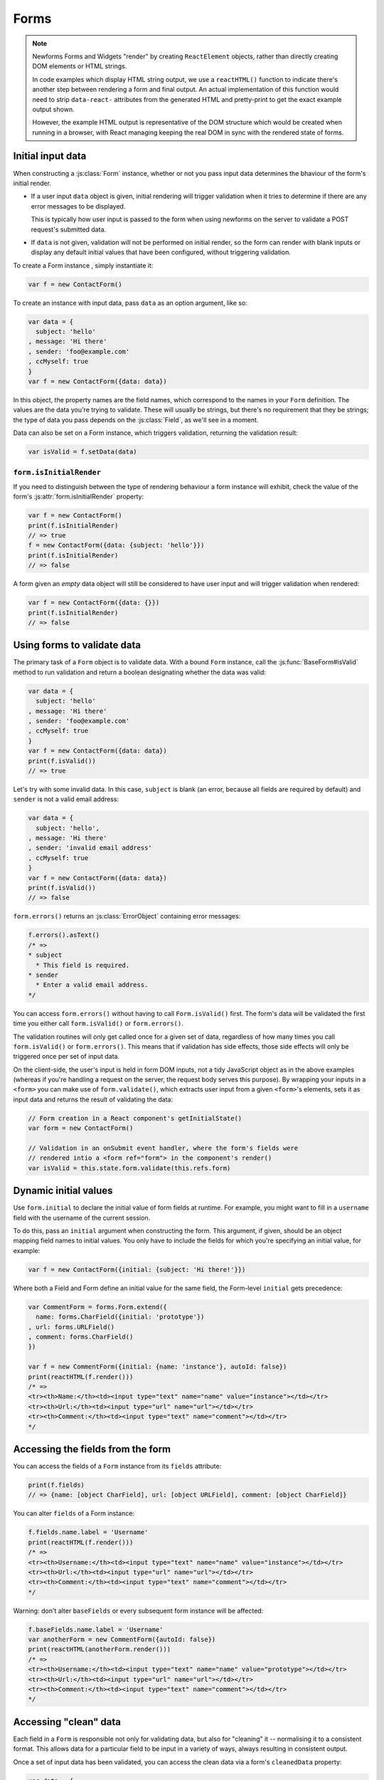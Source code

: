 =====
Forms
=====

.. Note::

   Newforms Forms and Widgets "render" by creating ``ReactElement`` objects,
   rather than directly creating DOM elements or HTML strings.

   In code examples which display HTML string output, we use a ``reactHTML()``
   function to indicate there's another step between rendering a form and final
   output. An actual implementation of this function would need to strip
   ``data-react-`` attributes from the generated HTML and pretty-print to get
   the exact example output shown.

   However, the example HTML output is representative of the DOM structure
   which would be created when running in a browser, with React managing
   keeping the real DOM in sync with the rendered state of forms.

.. _ref-form-initial-input-data:

Initial input data
==================

When constructing a :js:class:`Form` instance, whether or not you pass input
data determines the bhaviour of the form's initial render.

* If a user input ``data`` object is given, initial rendering will trigger
  validation when it tries to determine if there are any error messages to be
  displayed.

  This is typically how user input is passed to the form when using newforms on
  the server to validate a POST request's submitted data.

* If ``data`` is not given, validation will not be performed on initial render,
  so the form can render with blank inputs or display any default initial values
  that have been configured, without triggering validation.

To create a Form instance , simply instantiate it:

.. code-block:: javascript

   var f = new ContactForm()

To create an instance with input data, pass ``data`` as an option argument, like
so:

.. code-block:: javascript

   var data = {
     subject: 'hello'
   , message: 'Hi there'
   , sender: 'foo@example.com'
   , ccMyself: true
   }
   var f = new ContactForm({data: data})

In this object, the property names are the field names, which correspond to the
names in your ``Form`` definition. The values are the data you're trying to
validate. These will usually be strings, but there's no requirement that they be
strings; the type of data you pass depends on the :js:class:`Field`, as we'll
see in a moment.

Data can also be set on a Form instance, which triggers validation, returning
the validation result:

.. code-block:: javascript

   var isValid = f.setData(data)

``form.isInitialRender``
------------------------

If you need to distinguish between the type of rendering behaviour a form
instance will exhibit, check the value of the form's :js:attr:`form.isInitialRender`
property:

.. code-block:: javascript

   var f = new ContactForm()
   print(f.isInitialRender)
   // => true
   f = new ContactForm({data: {subject: 'hello'}})
   print(f.isInitialRender)
   // => false

A form given an *empty* data object will still be considered to have user input
and will trigger validation when rendered:

.. code-block:: javascript

   var f = new ContactForm({data: {}})
   print(f.isInitialRender)
   // => false

Using forms to validate data
============================

The primary task of a ``Form`` object is to validate data. With a bound
``Form`` instance, call the :js:func:`BaseForm#isValid` method to run validation
and return a boolean designating whether the data was valid:

.. code-block:: javascript

   var data = {
     subject: 'hello'
   , message: 'Hi there'
   , sender: 'foo@example.com'
   , ccMyself: true
   }
   var f = new ContactForm({data: data})
   print(f.isValid())
   // => true

Let's try with some invalid data. In this case, ``subject`` is blank (an error,
because all fields are required by default) and ``sender`` is not a valid
email address:

.. code-block:: javascript

   var data = {
     subject: 'hello',
   , message: 'Hi there'
   , sender: 'invalid email address'
   , ccMyself: true
   }
   var f = new ContactForm({data: data})
   print(f.isValid())
   // => false

``form.errors()`` returns an :js:class:`ErrorObject` containing error messages:

.. code-block:: javascript

   f.errors().asText()
   /* =>
   * subject
     * This field is required.
   * sender
     * Enter a valid email address.
   */

You can access ``form.errors()`` without having to call ``Form.isValid()``
first. The form's data will be validated the first time you either call
``form.isValid()`` or ``form.errors()``.

The validation routines will only get called once for a given set of data,
regardless of how many times you call ``form.isValid()`` or ``form.errors()``.
This means that if validation has side effects, those side effects will only be
triggered once per set of input data.

On the client-side, the user's input is held in form DOM inputs, not a tidy
JavaScript object as in the above examples (whereas if you're handling a request
on the server, the request body serves this purpose). By wrapping your inputs in
a ``<form>`` you can make use of ``form.validate()``, which extracts user input
from a given ``<form>``'s elements, sets it as input data and returns the result
of validating the data:

.. code-block:: javascript

   // Form creation in a React component's getInitialState()
   var form = new ContactForm()

   // Validation in an onSubmit event handler, where the form's fields were
   // rendered intio a <form ref="form"> in the component's render()
   var isValid = this.state.form.validate(this.refs.form)

.. _ref-dynamic-initial-values:

Dynamic initial values
======================

Use ``form.initial`` to declare the initial value of form fields at runtime. For
example, you might want to fill in a ``username`` field with the username of the
current session.

To do this, pass an ``initial`` argument when constructing the form. This
argument, if given, should be an object mapping field names to initial values.
You only have to include the fields for which you're specifying an initial
value, for example:

.. code-block:: javascript

   var f = new ContactForm({initial: {subject: 'Hi there!'}})

Where both a Field and Form define an initial value for the same field, the
Form-level ``initial`` gets precedence:

.. code-block:: javascript

   var CommentForm = forms.Form.extend({
     name: forms.CharField({initial: 'prototype'})
   , url: forms.URLField()
   , comment: forms.CharField()
   })

   var f = new CommentForm({initial: {name: 'instance'}, autoId: false})
   print(reactHTML(f.render()))
   /* =>
   <tr><th>Name:</th><td><input type="text" name="name" value="instance"></td></tr>
   <tr><th>Url:</th><td><input type="url" name="url"></td></tr>
   <tr><th>Comment:</th><td><input type="text" name="comment"></td></tr>
   */

Accessing the fields from the form
==================================

You can access the fields of a ``Form`` instance from its ``fields`` attribute:

.. code-block:: javascript

   print(f.fields)
   // => {name: [object CharField], url: [object URLField], comment: [object CharField]}

You can alter ``fields`` of a Form instance:

.. code-block:: javascript

   f.fields.name.label = 'Username'
   print(reactHTML(f.render()))
   /* =>
   <tr><th>Username:</th><td><input type="text" name="name" value="instance"></td></tr>
   <tr><th>Url:</th><td><input type="url" name="url"></td></tr>
   <tr><th>Comment:</th><td><input type="text" name="comment"></td></tr>
   */

Warning: don't alter ``baseFields`` or every subsequent form instance will be
affected:

.. code-block:: javascript

   f.baseFields.name.label = 'Username'
   var anotherForm = new CommentForm({autoId: false})
   print(reactHTML(anotherForm.render()))
   /* =>
   <tr><th>Username:</th><td><input type="text" name="name" value="prototype"></td></tr>
   <tr><th>Url:</th><td><input type="url" name="url"></td></tr>
   <tr><th>Comment:</th><td><input type="text" name="comment"></td></tr>
   */

Accessing "clean" data
======================

Each field in a ``Form`` is responsible not only for validating data, but also
for "cleaning" it -- normalising it to a consistent format. This allows data for
a particular field to be input in a variety of ways, always resulting in
consistent output.

Once a set of input data has been validated, you can access the clean data via
a form's ``cleanedData`` property:

.. code-block:: javascript

   var data = {
     subject: 'hello'
   , message: 'Hi there'
   , sender: 'foo@example.com'
   , ccMyself: true
   }
   var f = new ContactForm({data: data})
   print(f.isValid())
   // => true
   print(f.cleanedData)
   // => {subject: 'hello', message: 'Hi there', sender: 'foo@example.com', ccMyself: true}

If input data does *not* validate, ``cleanedData`` contains only the valid
fields:

.. code-block:: javascript

   var data = {
     subject: ''
   , message: 'Hi there'
   , sender: 'foo@example.com'
   , ccMyself: true
   }
   var f = new ContactForm({data: data})
   print(f.isValid())
   // => false
   print(f.cleanedData)
   // => {message: 'Hi there', sender: 'foo@example.com', ccMyself: true}

``cleanedData`` will only contain properties for fields defined in the form,
even if you pass extra data:

.. code-block:: javascript

   var data = {
     subject: 'Hello'
   , message: 'Hi there'
   , sender: 'foo@example.com'
   , ccMyself: true
   , extraField1: 'foo'
   , extraField2: 'bar'
   , extraField3: 'baz'
   }
   var f = new ContactForm({data: data})
   print(f.isValid())
   // => false
   print(f.cleanedData) // Doesn't contain extraField1, etc.
   // => {subject: 'hello', message: 'Hi there', sender: 'foo@example.com', ccMyself: true}

When the Form is valid, ``cleanedData`` will include properties for all its
fields, even if the data didn't include a value for some optional
fields. In this example, the data object doesn't include a value for the
``nickName`` field, but ``cleanedData`` includes it, with an empty value:

.. code-block:: javascript

   var OptionalPersonForm = forms.Form.extend({
     firstName: forms.CharField()
   , lastName: forms.CharField()
   , nickName: forms.CharField({required: false})
   })
   var data {firstName: 'Alan', lastName: 'Partridge'}
   var f = new OptionalPersonForm({data: data})
   print(f.isValid())
   // => true
   print(f.cleanedData)
   // => {firstName: 'Alan', lastName: 'Partridge', nickName: ''}

In the above example, the ``cleanedData`` value for ``nickName`` is set to an
empty string, because ``nickName`` is a ``CharField``, and ``CharField``\s treat
empty values as an empty string.

Each field type knows what its "blank" value is -- e.g., for ``DateField``, it's
``null`` instead of the empty string. For full details on each field's behaviour
in this case, see the "Empty value" note for each field in the
:ref:`ref-built-in-field-types` documentation.

You can write code to perform validation for particular form fields (based on
their name) or for the form as a whole (considering combinations of various
fields). More information about this is in :doc:`validation`.

Updating a form's input data
=============================

``form.setData()``
------------------

To replace a Form's entire input data with a new set, use ``form.setData()``.

This will also trigger validation -- updating ``form.errors()`` and
``form.cleanedData``, and returning the result of ``form.isValid()``:

.. code-block:: javascript

   var f = new ContactForm()
   // ...user inputs data...
   var data = {
     subject: 'hello'
   , message: 'Hi there'
   , sender: 'foo@example.com'
   , ccMyself: true
   }
   var isValid = f.setData(data)
   print(f.isInitialRender)
   // => false
   print(isValid)
   // => true

``form.updateData()``
---------------------

To partially update a Form's input data, use ``form.updateData()``.

This will trigger validation of the fields for which new input data has been
given, and also any form-wide validation if configured.

It doesn't return the result of the validation it triggers, since the validity
of a subset of fields doesn't tell you whether or not the entire form is valid.

If you're peforming partial updates of user input (which is the case if you're
using :doc:`interactive_forms`) and need to check if the entire form is valid
*without* triggering validation errors on fields the user may not have reached
yet, use :js:func:`BaseForm#isComplete`:

.. code-block:: javascript

   var f = new ContactForm()
   f.updateData({subject: 'hello'})
   print(f.isComplete())
   // => false
   f.updateData({message: 'Hi there'})
   print(f.isComplete())
   // => false
   f.updateData({sender: 'foo@example.com'})
   print(f.isComplete())
   // => true

Note that ``form.isComplete()`` returns ``true`` once all required fields have
valid input data.

.. _ref-outputting-forms-as-html:

Outputting forms as HTML
========================

The second task of a ``Form`` object is to render itself. To do so, call
``render()`` -- forms have an ``asTable()`` method which is used as the default
rendering, so calling ``render()`` is equivalent:

.. code-block:: javascript

   var f = new ContactForm()
   print(reactHTML(f.render()))
   /* =>
   <tr><th><label for="id_subject">Subject:</label></th><td><input maxlength="100" type="text" name="subject" id="id_subject"></td></tr>
   <tr><th><label for="id_message">Message:</label></th><td><input type="text" name="message" id="id_message"></td></tr>
   <tr><th><label for="id_sender">Sender:</label></th><td><input type="email" name="sender" id="id_sender"></td></tr>
   <tr><th><label for="id_ccMyself">Cc myself:</label></th><td><input type="checkbox" name="ccMyself" id="id_ccMyself"></td></tr>
   */

Since forms render themselves to ``ReactElement`` objects, rendering in JSX is
just a case of calling the appopriate render method::

   <table>
     <tbody>
       {f.render()}
     </tbody>
   </tbody>

If the form is bound to data, the HTML output will include that data
appropriately:

.. code-block:: javascript

   var data = {
     subject: 'hello'
   , message: 'Hi there'
   , sender: 'foo@example.com'
   , ccMyself: true
   }
   var f = new ContactForm({data: data})
   print(reactHTML(f.render()))
   /* =>
   <tr><th><label for="id_subject">Subject:</label></th><td><input maxlength="100" type="text" name="subject" id="id_subject" value="hello"></td></tr>\
   <tr><th><label for="id_message">Message:</label></th><td><input type="text" name="message" id="id_message" value="Hi there"></td></tr>\
   <tr><th><label for="id_sender">Sender:</label></th><td><input type="email" name="sender" id="id_sender" value="foo@example.com"></td></tr>\
   <tr><th><label for="id_ccMyself">Cc myself:</label></th><td><input type="checkbox" name="ccMyself" id="id_ccMyself" checked></td></tr>
   */

This default output is a two-column HTML table, with a ``<tr>`` for each field.
Notice the following:

* For flexibility, the output does *not* include the ``<table>`` or ``<tbody>``
  , nor does it include the ``<form>`` or an ``<input type="submit">``. It's
  your job to do that.

* Each field type has a default HTML representation. ``CharField`` is
  represented by an ``<input type="text">`` and ``EmailField`` by an
  ``<input type="email">``.
  ``BooleanField`` is represented by an ``<input type="checkbox">``. Note
  these are merely sensible defaults; you can specify which input to use for
  a given field by using widgets, which we'll explain shortly.

* The HTML ``name`` for each tag is taken directly from its property name
  in ``ContactForm``.

* The text label for each field -- e.g. ``'Subject:'``, ``'Message:'`` and
  ``'Cc myself:'`` is generated from the field name by splitting on capital
  letters and lowercasing first letters, converting all underscores to spaces
  and upper-casing the first letter. Again, note these are merely sensible
  defaults; you can also specify labels manually.

* Each text label is surrounded in an HTML ``<label>`` tag, which points
  to the appropriate form field via its ``id``. Its ``id``, in turn, is
  generated by prepending ``'id_'`` to the field name. The ``id``
  attributes and ``<label>`` tags are included in the output by default, to
  follow best practices, but you can change that behavior.

Although ``<table>`` output is the default output style when you ``render()`` a
form, other output styles are available. Each style is available as a method on
a form object, and each rendering method returns a list of ``ReactElement``
objects.

``asDiv()``
-----------

``asDiv()`` renders the form as a series of ``<div>`` tags, with each ``<div>``
containing one field:

.. code-block:: javascript

   var f = new ContactForm()
   print(reactHTML(f.asDiv()))
   /* =>
   <div><label for="id_subject">Subject:</label><span> </span><input maxlength="100" type="text" name="subject" id="id_subject"></div>
   <div><label for="id_message">Message:</label><span> </span><input type="text" name="message" id="id_message"></div>
   <div><label for="id_sender">Sender:</label><span> </span><input type="email" name="sender" id="id_sender"></div>
   <div><label for="id_ccMyself">Cc myself:</label><span> </span><input type="checkbox" name="ccMyself" id="id_ccMyself"></div>
   */

``asUl()``
----------

``asUl()`` renders the form as a series of ``<li>`` tags, with each ``<li>``
containing one field:

.. code-block:: javascript

   var f = new ContactForm()
   print(reactHTML(f.asUl()))
   /* =>
   <li><label for="id_subject">Subject:</label><span> </span><input maxlength="100" type="text" name="subject" id="id_subject"></li>
   <li><label for="id_message">Message:</label><span> </span><input type="text" name="message" id="id_message"></li>
   <li><label for="id_sender">Sender:</label><span> </span><input type="email" name="sender" id="id_sender"></li>
   <li><label for="id_ccMyself">Cc myself:</label><span> </span><input type="checkbox" name="ccMyself" id="id_ccMyself"></li>
   */

Styling form rows
-----------------

When extending a form, there are a few hooks you can use to add ``class``
attributes to form rows in the default rendering:

* ``rowCssClass`` -- applied to every form row
* ``errorCssClass`` -- applied to form rows of fields which have errors
* ``requiredCssClass`` -- applied to form rows for required fields

To use these hooks, ensure your form has them as prototype or instance
properties, e.g. to set them up as protoype properties:

.. code-block:: javascript

   var ContactForm = forms.Form.extend({
     rowCssClass: 'row'
   , errorCssClass: 'error'
   , requiredCssClass: 'required'
   // ...and the rest of your fields here
   })

Once you've done that, the generated markup will look something like:

.. code-block:: javascript

   var data = {
     subject: 'hello'
   , message: 'Hi there'
   , sender: ''
   , ccMyself: true
   }
   var f = new ContactForm({data: data})
   print(reactHTML(f.render()))
   /* =>
   <tr class="row required"><th><label for="id_subject">Subject:</label> ...
   <tr class="row required"><th><label for="id_message">Message:</label> ...
   <tr class="row error required"><th><label for="id_sender">Sender:</label> ...
   <tr class="row"><th><label for="id_ccMyself">Cc myself:</label> ...
   */

.. _ref-forms-configuring-label:

Configuring form elements' HTML ``id`` attributes and ``<label>`` tags
----------------------------------------------------------------------

By default, the form rendering methods include:

* HTML ``id`` attributes on the form elements.

* The corresponding ``<label>`` tags around the labels. An HTML ``<label>`` tag
  designates which label text is associated with which form element. This small
  enhancement makes forms more usable and more accessible to assistive devices.
  It's always a good idea to use ``<label>`` tags.

The ``id`` attribute values are generated by prepending ``id_`` to the form
field names. This behavior is configurable, though, if you want to change the
``id`` convention or remove HTML ``id`` attributes and ``<label>`` tags
entirely.

Use the ``autoId`` argument to the ``Form`` constructor to control the ``id``
and label behavior. This argument must be ``true``, ``false`` or a string.

If ``autoId`` is ``false``, then the form output will include neither
``<label>`` tags nor ``id`` attributes:

.. code-block:: javascript

   var f = new ContactForm({autoId: false})
   print(reactHTML(f.asTable()))
   /* =>
   <tr><th>Subject:</th><td><input maxlength="100" type="text" name="subject"></td></tr>
   <tr><th>Message:</th><td><input type="text" name="message"></td></tr>
   <tr><th>Sender:</th><td><input type="email" name="sender"></td></tr>
   <tr><th>Cc myself:</th><td><input type="checkbox" name="ccMyself"></td></tr>
   */
   print(reactHTML(f.asUl()))
   /* =>
   <li><span>Subject:</span><span> </span><input maxlength="100" type="text" name="subject"></li>
   <li><span>Message:</span><span> </span><input type="text" name="message"></li>
   <li><span>Sender:</span><span> </span><input type="email" name="sender"></li>
   <li><span>Cc myself:</span><span> </span><input type="checkbox" name="ccMyself"></li>
   */
   print(reactHTML(f.asDiv()))
   /* =>
   <div><span>Subject:</span><span> </span><input maxlength="100" type="text" name="subject"></div>
   <div><span>Message:</span><span> </span><input type="text" name="message"></div>
   <div><span>Sender:</span><span> </span><input type="email" name="sender"></div>
   <div><span>Cc myself:</span><span> </span><input type="checkbox" name="ccMyself"></div>"
   */

If ``autoId`` is set to ``true``, then the form output will include ``<label>``
tags and will simply use the field name as its ``id`` for each form field:

.. code-block:: javascript

   var f = new ContactForm({autoId: false})
   print(reactHTML(f.asTable()))
   /* =>
   <tr><th><label for="subject">Subject:</label></th><td><input maxlength="100" type="text" name="subject" id="subject"></td></tr>
   <tr><th><label for="message">Message:</label></th><td><input type="text" name="message" id="message"></td></tr>
   <tr><th><label for="sender">Sender:</label></th><td><input type="email" name="sender" id="sender"></td></tr>
   <tr><th><label for="ccMyself">Cc myself:</label></th><td><input type="checkbox" name="ccMyself" id="ccMyself"></td></tr>
   */
   print(reactHTML(f.asUl()))
   /* =>
   <li><label for="subject">Subject:</label><span> </span><input maxlength="100" type="text" name="subject" id="subject"></li>
   <li><label for="message">Message:</label><span> </span><input type="text" name="message" id="message"></li>
   <li><label for="sender">Sender:</label><span> </span><input type="email" name="sender" id="sender"></li>
   <li><label for="ccMyself">Cc myself:</label><span> </span><input type="checkbox" name="ccMyself" id="ccMyself"></li>
   */
   print(reactHTML(f.asDiv()))
   /* =>
   <div><label for="subject">Subject:</label><span> </span><input maxlength="100" type="text" name="subject" id="subject"></div>
   <div><label for="message">Message:</label><span> </span><input type="text" name="message" id="message"></div>
   <div><label for="sender">Sender:</label><span> </span><input type="email" name="sender" id="sender"></div>
   <div><label for="ccMyself">Cc myself:</label><span> </span><input type="checkbox" name="ccMyself" id="ccMyself"></div>
   */

If autoId is set to a string containing a ``'{name}'`` format placeholder, then
the form output will include ``<label>`` tags, and will generate ``id``
attributes based on the format string:

.. code-block:: javascript

   var f = new ContactForm({autoId: 'id_for_{name}'})
   print(reactHTML(f.asTable()))
   /* =>
   <tr><th><label for="id_for_subject">Subject:</label></th><td><input maxlength="100" type="text" name="subject" id="id_for_subject"></td></tr>\
   <tr><th><label for="id_for_message">Message:</label></th><td><input type="text" name="message" id="id_for_message"></td></tr>\
   <tr><th><label for="id_for_sender">Sender:</label></th><td><input type="email" name="sender" id="id_for_sender"></td></tr>\
   <tr><th><label for="id_for_ccMyself">Cc myself:</label></th><td><input type="checkbox" name="ccMyself" id="id_for_ccMyself"></td></tr>",
   */
   print(reactHTML(f.asUl()))
   /* =>
   <li><label for="id_for_subject">Subject:</label><span> </span><input maxlength="100" type="text" name="subject" id="id_for_subject"></li>\
   <li><label for="id_for_message">Message:</label><span> </span><input type="text" name="message" id="id_for_message"></li>\
   <li><label for="id_for_sender">Sender:</label><span> </span><input type="email" name="sender" id="id_for_sender"></li>\
   <li><label for="id_for_ccMyself">Cc myself:</label><span> </span><input type="checkbox" name="ccMyself" id="id_for_ccMyself"></li>",
   */
   print(reactHTML(f.asDiv()))
   /* =>
   <div><label for="id_for_subject">Subject:</label><span> </span><input maxlength="100" type="text" name="subject" id="id_for_subject"></div>\
   <div><label for="id_for_message">Message:</label><span> </span><input type="text" name="message" id="id_for_message"></div>\
   <div><label for="id_for_sender">Sender:</label><span> </span><input type="email" name="sender" id="id_for_sender"></div>\
   <div><label for="id_for_ccMyself">Cc myself:</label><span> </span><input type="checkbox" name="ccMyself" id="id_for_ccMyself"></div>",
   */

By default, ``autoId`` is set to the string ``'id_{name}'``.

It's possible to customise the suffix character appended to generated labels
(default: ``':'``), or omit it entirely, using the ``labelSuffix`` parameter:

.. code-block:: javascript

   var f = new ContactForm({autoId: 'id_for_{name}', labelSuffix: ''})
   print(reactHTML(f.asUl()))
   /* =>
   <li><label for="id_for_subject">Subject</label><span> </span><input maxlength="100" type="text" name="subject" id="id_for_subject"></li>
   <li><label for="id_for_message">Message</label><span> </span><input type="text" name="message" id="id_for_message"></li>
   <li><label for="id_for_sender">Sender</label><span> </span><input type="email" name="sender" id="id_for_sender"></li>
   <li><label for="id_for_ccMyself">Cc myself</label><span> </span><input type="checkbox" name="ccMyself" id="id_for_ccMyself"></li>
   */
   f = new ContactForm({autoId: 'id_for_{name}', labelSuffix: ' ->'})
   print(reactHTML(f.asUl()))
   /* =>
   <li><label for="id_for_subject">Subject -&gt;</label><span> </span><input maxlength="100" type="text" name="subject" id="id_for_subject"></li>
   <li><label for="id_for_message">Message -&gt;</label><span> </span><input type="text" name="message" id="id_for_message"></li>
   <li><label for="id_for_sender">Sender -&gt;</label><span> </span><input type="email" name="sender" id="id_for_sender"></li>
   <li><label for="id_for_ccMyself">Cc myself -&gt;</label><span> </span><input type="checkbox" name="ccMyself" id="id_for_ccMyself"></li>
   */

Note that the label suffix is added only if the last character of the
label isn't a punctuation character.

You can also customise the ``labelSuffix`` on a per-field basis using the
``labelSuffix`` argument to :js:func:`BoundField#labelTag`.

Notes on field ordering
-----------------------

In the ``asDiv()``, ``asUl()`` and ``asTable()`` shortcuts, the fields are
displayed in the order in which you define them in your form. For example, in
the ``ContactForm`` example, the fields are defined in the order ``subject``,
``message``, ``sender``, ``ccMyself``. To reorder the HTML output, just change
the order in which those fields are listed in the class.

How errors are displayed
------------------------

If you render a bound ``Form`` object, the act of rendering will automatically
run the form's validation if it hasn't already happened, and the HTML output
will include the validation errors as a ``<ul class="errorlist">`` near the
field:

.. code-block:: javascript

   var data = {
     subject: ''
   , message: 'Hi there'
   , sender: 'invalid email address'
   , ccMyself: true
   }
   var f = new ContactForm({data: data})
   print(reactHTML(f.asTable()))
   /* =>
   <tr><th><label for="id_subject">Subject:</label></th><td><ul class="errorlist"><li>This field is required.</li></ul><input maxlength="100" type="text" name="subject" id="id_subject"></td></tr>
   <tr><th><label for="id_message">Message:</label></th><td><input type="text" name="message" id="id_message" value="Hi there"></td></tr>
   <tr><th><label for="id_sender">Sender:</label></th><td><ul class="errorlist"><li>Enter a valid email address.</li></ul><input type="email" name="sender" id="id_sender" value="invalid email address"></td></tr>
   <tr><th><label for="id_ccMyself">Cc myself:</label></th><td><input type="checkbox" name="ccMyself" id="id_ccMyself" checked></td></tr>
   */
   print(reactHTML(f.asUl()))
   /* =>
   <li><ul class="errorlist"><li>This field is required.</li></ul><label for="id_subject">Subject:</label><span> </span><input maxlength="100" type="text" name="subject" id="id_subject"></li>
   <li><label for="id_message">Message:</label><span> </span><input type="text" name="message" id="id_message" value="Hi there"></li>
   <li><ul class="errorlist"><li>Enter a valid email address.</li></ul><label for="id_sender">Sender:</label><span> </span><input type="email" name="sender" id="id_sender" value="invalid email address"></li>
   <li><label for="id_ccMyself">Cc myself:</label><span> </span><input type="checkbox" name="ccMyself" id="id_ccMyself" checked></li>
   */
   print(reactHTML(f.asDiv()))
   /* =>
   <div><ul class="errorlist"><li>This field is required.</li></ul><label for="id_subject">Subject:</label><span> </span><input maxlength="100" type="text" name="subject" id="id_subject"></div>
   <div><label for="id_message">Message:</label><span> </span><input type="text" name="message" id="id_message" value="Hi there"></div>
   <div><ul class="errorlist"><li>Enter a valid email address.</li></ul><label for="id_sender">Sender:</label><span> </span><input type="email" name="sender" id="id_sender" value="invalid email address"></div>
   <div><label for="id_ccMyself">Cc myself:</label><span> </span><input type="checkbox" name="ccMyself" id="id_ccMyself" checked></div>
   */

Customising the error list format
---------------------------------

By default, forms use :js:class:`ErrorList` to format validation errors. You can
pass an alternate constructor for displaying errors at form construction time:

.. code-block:: javascript

   var DivErrorList = forms.ErrorList.extend({
     render: function() {
       return React.createElemenr('div', {className: 'errorlist'}
       , this.messages().map(function(error) {
           return React.createElemenr('div', null, error)
         })
       )
     }
   })
   f = new ContactForm({data: data, errorConstructor: DivErrorList, autoId: false})
   print(reactHTML(f.asDiv()))
   /* =>
   <div><div class="errorlist"><div>This field is required.</div></div><span>Subject:</span><span> </span><input maxlength="100" type="text" name="subject"></div>
   <div><span>Message:</span><span> </span><input type="text" name="message" value="Hi there"></div>
   <div><div class="errorlist"><div>Enter a valid email address.</div></div><span>Sender:</span><span> </span><input type="email" name="sender" value="invalid email address"></div>
   <div><span>Cc myself:</span><span> </span><input type="checkbox" name="ccMyself" checked></div>
   */

More granular output
--------------------

The ``asDiv()``, ``asUl()`` and ``asTable()`` methods are simply shortcuts for
lazy developers -- they're not the only way a form object can be displayed.

To retrieve a single :js:class:`BoundField`, use the
:js:func:`BaseForm#boundField` method on your form, passing the field's name:

.. code-block:: javascript

   var form = new ContactForm()
   print(reactHTML(form.boundField('subject').render()))
   // => <input maxlength="100\ type="text" name="subject\" id="id_subject">

To retrieve all ``BoundField`` objects, call :js:func:`BaseForm#boundFields`:

.. code-block:: javascript

   var form = new ContactForm()
   form.boundFields().forEach(function(bf) {
     print(reactHTML(bf.render()))
   })
   /* =>
   <input maxlength="100" type="text" name="subject" id="id_subject">
   <input type="text" name="message" id="id_message">
   <input type="email" name="sender" id="id_sender">
   <input type="checkbox" name="ccMyself" id="id_ccMyself">"
   */

The field-specific output honours the form object's ``autoId`` setting:

.. code-block:: javascript

   var f = new ContactForm({autoId: false})
   print(reactHTML(f.boundField('message').render()))
   // => <input type="text" name="message">
   f = new ContactForm({autoId: 'id_{name}'})
   print(reactHTML(f.boundField('message').render()))
   // => <input type="text" name="message" id="id_message">

``boundField.errors()`` returns an object which renders as a
``<ul class="errorlist">``:

.. code-block:: javascript

   var data = {subject: 'hi', message: '', sender: '', ccMyself: ''}
   var f = new ContactForm({data: data, autoId: false})
   var bf = f.boundField('message')
   print(reactHTML(bf.render()))
   // => <input type="text" name="message">
   print(bf.errors().messages())
   // => ["This field is required."]
   print(reactHTML(bf.errors().render())
   // => <ul class="errorlist"><li>This field is required.</li></ul>
   bf = f.boundField('subject')
   print(bf.errors().messages())
   // => []
   print(reactHTML(bf.errors().render()))
   // =>

To separately render the label tag of a form field, you can call its
:js:func:`BoundField#labelTag()` method:

.. code-block:: javascript

   var f = new ContactForm()
   print(reactHTML(f.boundField('message').labelTag()))
   // => <label for="id_message">Message:</label>

If you're manually rendering a field, you can access configured CSS classes
using the ``cssClasses`` method:

.. code-block:: javascript

   var f = new ContactForm()#
   f.requiredCssClass = 'required'
   print(f.boundField('message').cssClasses())
   // => required

Additional classes can be provided as an argument:

.. code-block:: javascript

   print(f.boundField('message').cssClasses('foo bar'))
   // => foo bar required

``boundField.value()`` returns the raw value of the field as it would be
rendered by a :js:class:`Widget`:

.. code-block:: javascript

  var initial = {subject: 'welcome'}
  var data = {subject: 'hi'}
  var unboundForm = new ContactForm({initial: initial})
  var boundForm = new ContactForm({data: data, initial: initial})
  print(unboundForm.boundField('subject').value())
  // => welcome
  print(boundForm.boundField('subject').value())
  // => hi

``boundField.idForLabel()`` returns the ``id`` of the field. For example, if you
are manually constructing a ``label`` in JSX:

.. code-block:: javascript

  <label htmlFor={form.boundField('myField').idForLabel()}>...<label>

.. _binding-uploaded-files:

Binding uploaded files to a form
================================

Dealing with forms that have ``FileField`` and ``ImageField`` fields
is a little more complicated than a normal form.

Firstly, in order to upload files, you'll need to make sure that your
``<form>`` element correctly defines the ``enctype`` as
``"multipart/form-data"``:

.. code-block:: html

   <form enctype="multipart/form-data" method="POST" action="/foo">

Secondly, when you use the form, you need to bind the file data. File
data is handled separately to normal form data, so when your form
contains a ``FileField`` and ``ImageField``, you will need to specify
a ``files`` argument when you bind your form. So if we extend our
ContactForm to include an ``ImageField`` called ``mugshot``, we
need to bind the file data containing the mugshot image:

..  code-block:: javascript

   // Bound form with an image field
   var data = {
     subject: 'hello'
   , message: 'Hi there'
   , sender: 'invalid email address'
   , ccMyself: true
   }
   var fileData = {mugshot: {name: 'face.jpg', size: 123456}}
   var f = new ContactFormWithMugshot({data: data, files: fileData})

Assuming that you're using `Express`_ and its ``bodyParser()`` on the server
side, you will usually specify ``req.files`` as the source of file data (just
like you'd use ``req.body`` as the source of form data):

..  code-block:: javascript

   // Bound form with an image field, data from the request
   var f = new ContactFormWithMugshot({data: req.body, files: req.files})

.. Note::

   Newforms doesn't really care how you're handling file uploads, just that the
   object passed as a ``file`` argument has ``FileField`` names as its
   properties and that the corresponding values have ``name`` and ``size``
   properties.

Constructing an unbound form is the same as always -- just omit both
form data *and* file data:

..  code-block:: javascript

   // Unbound form with a image field
   var f = new ContactFormWithMugshot()

Testing for multipart forms
---------------------------

If you're writing reusable views or templates, you may not know ahead of time
whether your form is a multipart form or not. The ``isMultipart()`` method
tells you whether the form requires multipart encoding for submission:

..  code-block:: javascript

    var f = new ContactFormWithMugshot()
    print(f.isMultipart())
    // => true

Here's an example of how you might use this in a React component ``render()``
method with JSX::

   <form enctype={form.isMultipart() && 'multipart/form-data'} method="POST" action="/foo">
     {form.asDiv()}
   </form>

Extending forms
===============

When you extend a custom ``Form``, the resulting form will include all fields of
its parent form(s), followed by any new fields defined:

.. code-block:: javascript

   var ContactFormWithPrority = ContactForm.extend({
     priority: forms.CharField()
   })
   var f = new ContactFormWithPrority({autoId: false})
   print(reactHTML(f.render()))
   /* =>
   <tr><th>Subject:</th><td><input maxlength="100" type="text" name="subject"></td></tr>
   <tr><th>Message:</th><td><input type="text" name="message"></td></tr>
   <tr><th>Sender:</th><td><input type="email" name="sender"></td></tr>
   <tr><th>Cc myself:</th><td><input type="checkbox" name="ccMyself"></td></tr>
   <tr><th>Priority:</th><td><input type="text" name="priority"></td></tr>
   */

Forms can be used as mixins (using `Concur`_'s ``__mixin__`` functionality). In
this example, ``BeatleForm`` mixes in ``PersonForm`` and ``InstrumentForm``, and
its field list includes their fields:

.. code-block:: javascript

   var PersonForm = forms.Form.extend({
     first_name: forms.CharField()
   , last_name: forms.CharField()
   })
   var InstrumentForm = forms.Form.extend({
     instrument: forms.CharField()
   })
   var BeatleForm = forms.Form.extend({
     __mixin__: [PersonForm, InstrumentForm]
   , haircut_type: forms.CharField()
   })
   var b = new BeatleForm({autoId: false})
   print(reactHTML(b.asUl()))
   /* =>
   <li><span>First name:</span><span> </span><input type="text" name="first_name"></li>
   <li><span>Last name:</span><span> </span><input type="text" name="last_name"></li>
   <li><span>Instrument:</span><span> </span><input type="text" name="instrument"></li>
   <li><span>Haircut type:</span><span> </span><input type="text" name="haircut_type"></li>
   */

.. _ref-form-prefixes:

Prefixes for forms
==================

You can put as many forms as you like inside one ``<form>`` tag. To give each
form its own namespace, use the ``prefix`` argument:

.. code-block:: javascript

   var mother = new PersonForm({prefix: 'mother'})
   var father = new PersonForm({prefix: 'father'})
   print(reactHTML(mother.saUL()))
   /* =>
   <li><label for="id_mother-first_name">First name:</label><span> </span><input type="text" name="mother-first_name" id="id_mother-first_name"></li>
   <li><label for="id_mother-last_name">Last name:</label><span> </span><input type="text" name="mother-last_name" id="id_mother-last_name"></li>
   */
   print(reactHTML(father.saUL()))
   /* =>
   <li><label for="id_father-first_name">First name:</label><span> </span><input type="text" name="father-first_name" id="id_father-first_name"></li>
   <li><label for="id_father-last_name">Last name:</label><span> </span><input type="text" name="father-last_name" id="id_father-last_name"></li>
   */

.. _`Concur`: https://github.com/insin/concur#api
.. _`Express`: http://expressjs.com/
